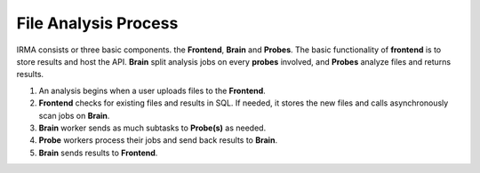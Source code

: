 File Analysis Process
=====================

IRMA consists or three basic components. the **Frontend**, **Brain** and **Probes**.
The basic functionality of **frontend** is to store results and host the API.
**Brain** split analysis jobs on every **probes** involved, and **Probes**
analyze files and returns results.

#. An analysis begins when a user uploads files to the **Frontend**.
#. **Frontend** checks for existing files and results in SQL. If needed,
   it stores the new files and calls asynchronously scan jobs on **Brain**.
#. **Brain** worker sends as much subtasks to **Probe(s)** as needed.
#. **Probe** workers process their jobs and send back results to **Brain**.
#. **Brain** sends results to **Frontend**.

.. image:: ../images/irma/overview.jpg
   :alt: Analysis workflow

